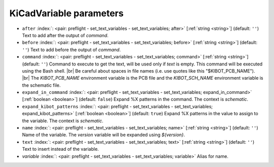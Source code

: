 .. _KiCadVariable:


KiCadVariable parameters
~~~~~~~~~~~~~~~~~~~~~~~~

-  ``after`` :index:`: <pair: preflight - set_text_variables - set_text_variables; after>` [:ref:`string <string>`] (default: ``''``) Text to add after the output of `command`.
-  ``before`` :index:`: <pair: preflight - set_text_variables - set_text_variables; before>` [:ref:`string <string>`] (default: ``''``) Text to add before the output of `command`.
-  ``command`` :index:`: <pair: preflight - set_text_variables - set_text_variables; command>` [:ref:`string <string>`] (default: ``''``) Command to execute to get the text, will be used only if `text` is empty.
   This command will be executed using the Bash shell. |br|
   Be careful about spaces in file names (i.e. use quotes like this "$KIBOT_PCB_NAME"). |br|
   The `KIBOT_PCB_NAME` environment variable is the PCB file and the
   `KIBOT_SCH_NAME` environment variable is the schematic file.
-  ``expand_in_command`` :index:`: <pair: preflight - set_text_variables - set_text_variables; expand_in_command>` [:ref:`boolean <boolean>`] (default: ``false``) Expand %X patterns in the command. The context is `schematic`.
-  ``expand_kibot_patterns`` :index:`: <pair: preflight - set_text_variables - set_text_variables; expand_kibot_patterns>` [:ref:`boolean <boolean>`] (default: ``true``) Expand %X patterns in the value to assign to the variable. The context is `schematic`.
-  ``name`` :index:`: <pair: preflight - set_text_variables - set_text_variables; name>` [:ref:`string <string>`] (default: ``''``) Name of the variable. The `version` variable will be expanded using `${version}`.
-  ``text`` :index:`: <pair: preflight - set_text_variables - set_text_variables; text>` [:ref:`string <string>`] (default: ``''``) Text to insert instead of the variable.
-  *variable* :index:`: <pair: preflight - set_text_variables - set_text_variables; variable>` Alias for name.


